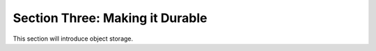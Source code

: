 ==========================
 Section Three: Making it Durable
==========================

This section will introduce object storage.

